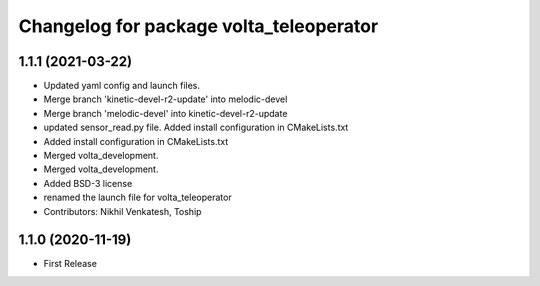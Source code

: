 ^^^^^^^^^^^^^^^^^^^^^^^^^^^^^^^^^^^^^^^^
Changelog for package volta_teleoperator
^^^^^^^^^^^^^^^^^^^^^^^^^^^^^^^^^^^^^^^^

1.1.1 (2021-03-22)
------------------
* Updated yaml config and launch files.
* Merge branch 'kinetic-devel-r2-update' into melodic-devel
* Merge branch 'melodic-devel' into kinetic-devel-r2-update
* updated sensor_read.py file. Added install configuration in CMakeLists.txt
* Added install configuration in CMakeLists.txt
* Merged volta_development.
* Merged volta_development.
* Added BSD-3 license
* renamed the launch file for volta_teleoperator
* Contributors: Nikhil Venkatesh, Toship

1.1.0 (2020-11-19)
------------------
* First Release